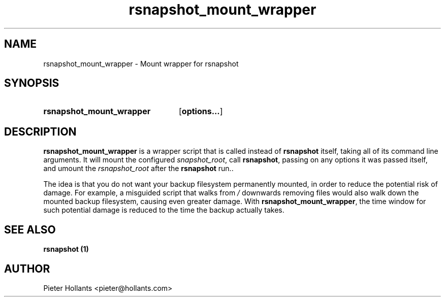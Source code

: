 .TH rsnapshot_mount_wrapper 1 "08 Mar 2014" "" "rsnapshot mount wrapper"
.\" -----------------------------------------------------------------
.SH "NAME"
.\" -----------------------------------------------------------------
rsnapshot_mount_wrapper \- Mount wrapper for rsnapshot
.\" -----------------------------------------------------------------
.SH "SYNOPSIS"
.\" -----------------------------------------------------------------
.SY rsnapshot_mount_wrapper
.OP options...
.YS
.\" -----------------------------------------------------------------
.SH "DESCRIPTION"
.\" -----------------------------------------------------------------
\fBrsnapshot_mount_wrapper\fR is a wrapper script that is called instead of \fBrsnapshot\fR itself, taking all of its command line arguments. It will mount the 
configured \fIsnapshot_root\fR, call \fBrsnapshot\fR, passing on any options it was passed itself, and umount the \fIrsnapshot_root\fR after the \fBrsnapshot\fR run..

The idea is that you do not want your backup filesystem permanently mounted, in order to reduce the potential risk of damage. For example, a misguided script that walks 
from \fI/\fR downwards removing files would also walk down the mounted backup filesystem, causing even greater damage. With \fBrsnapshot_mount_wrapper\fR, the time 
window for such potential damage is reduced to the time the backup actually takes.
.\" -----------------------------------------------------------------
.SH "SEE ALSO"
.\" -----------------------------------------------------------------
\fBrsnapshot (1)\fR
.\" -----------------------------------------------------------------
.SH AUTHOR
.\" -----------------------------------------------------------------
Pieter Hollants <pieter@hollants.com>
